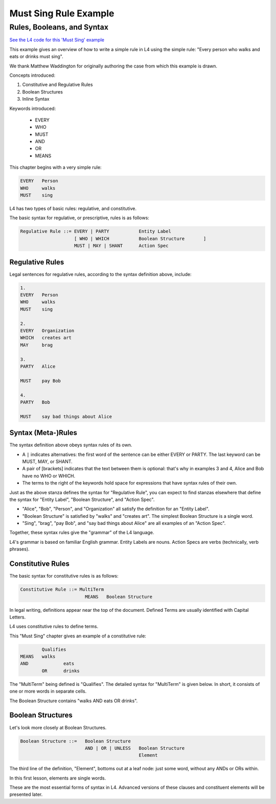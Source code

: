 .. _eg_mustsing:

######################
Must Sing Rule Example
######################

===========================
Rules, Booleans, and Syntax
===========================

`See the L4 code for this 'Must Sing' example <https://docs.google.com/spreadsheets/d/1leBCZhgDsn-Abg2H_OINGGv-8Gpf9mzuX1RR56v0Sss/edit?pli=1#gid=1505307398>`_

This example gives an overview of how to write a simple rule in L4 using the simple rule: "Every person who walks and eats or drinks must sing".

We thank Matthew Waddington for originally authoring the case from which this example is drawn.

Concepts introduced:

1. Constitutive and Regulative Rules

2. Boolean Structures

3. Inline Syntax

Keywords introduced:

    - EVERY
    - WHO
    - MUST
    - AND
    - OR
    - MEANS

This chapter begins with a very simple rule:

.. code-block:: bnf

    EVERY   Person
    WHO     walks
    MUST    sing

L4 has two types of basic rules: regulative, and constitutive.

The basic syntax for regulative, or prescriptive, rules is as follows:

.. code-block:: bnf

    Regulative Rule ::= EVERY | PARTY           Entity Label				
	                [ WHO | WHICH		Boolean Structure	]
	                MUST | MAY | SHANT      Action Spec				

~~~~~~~~~~~~~~~~
Regulative Rules
~~~~~~~~~~~~~~~~

Legal sentences for regulative rules, according to the syntax definition above, include:

.. code-block:: bnf
    
    1. 
    EVERY   Person
    WHO     walks
    MUST    sing

    2.
    EVERY   Organization
    WHICH   creates art
    MAY     brag

    3.
    PARTY   Alice

    MUST    pay Bob

    4.
    PARTY   Bob

    MUST    say bad things about Alice

~~~~~~~~~~~~~~~~~~~
Syntax (Meta-)Rules
~~~~~~~~~~~~~~~~~~~

The syntax definition above obeys syntax rules of its own.

- A ``|`` indicates alternatives: the first word of the sentence can be either EVERY or PARTY. The last keyword can be MUST, MAY, or SHANT.

- A pair of [brackets] indicates that the text between them is optional: that's why in examples 3 and 4, Alice and Bob have no WHO or WHICH.

- The terms to the right of the keywords hold space for expressions that have syntax rules of their own.

Just as the above stanza defines the syntax for "Regulative Rule", you can expect to find stanzas elsewhere that define the syntax for "Entity Label", "Boolean Structure", and "Action Spec".

- "Alice", "Bob", "Person", and "Organization" all satisfy the definition for an "Entity Label".

- "Boolean Structure" is satisfied by "walks" and "creates art". The simplest Boolean Structure is a single word.

- "Sing", "brag", "pay Bob", and "say bad things about Alice" are all examples of an "Action Spec".

Together, these syntax rules give the "grammar" of the L4 language.

L4's grammar is based on familiar English grammar. Entity Labels are nouns. Action Specs are verbs (technically, verb phrases).

~~~~~~~~~~~~~~~~~~
Constitutive Rules
~~~~~~~~~~~~~~~~~~

The basic syntax for constitutive rules is as follows:

.. code-block:: bnf

    Constitutive Rule ::= MultiTerm
                            MEANS   Boolean Structure

In legal writing, definitions appear near the top of the document. Defined Terms are usually identified with Capital Letters.

L4 uses constitutive rules to define terms.

This "Must Sing" chapter gives an example of a constitutive rule:

.. code-block:: bnf

    		Qualifies	
	MEANS	walks	
	AND		eats
		OR	drinks

The "MultiTerm" being defined is "Qualifies". The detailed syntax for "MultiTerm" is given below. In short, it consists of one or more words in separate cells.

The Boolean Structure contains "walks AND eats OR drinks".

~~~~~~~~~~~~~~~~~~
Boolean Structures
~~~~~~~~~~~~~~~~~~

Let's look more closely at Boolean Structures.

.. code-block:: bnf

    Boolean Structure ::=   Boolean Structure
                            AND | OR | UNLESS   Boolean Structure
                                                Element

The third line of the definition, "Element", bottoms out at a leaf node: just some word, without any ANDs or ORs within.

In this first lesson, elements are single words.

These are the most essential forms of syntax in L4. Advanced versions of these clauses and constituent elements will be presented later.